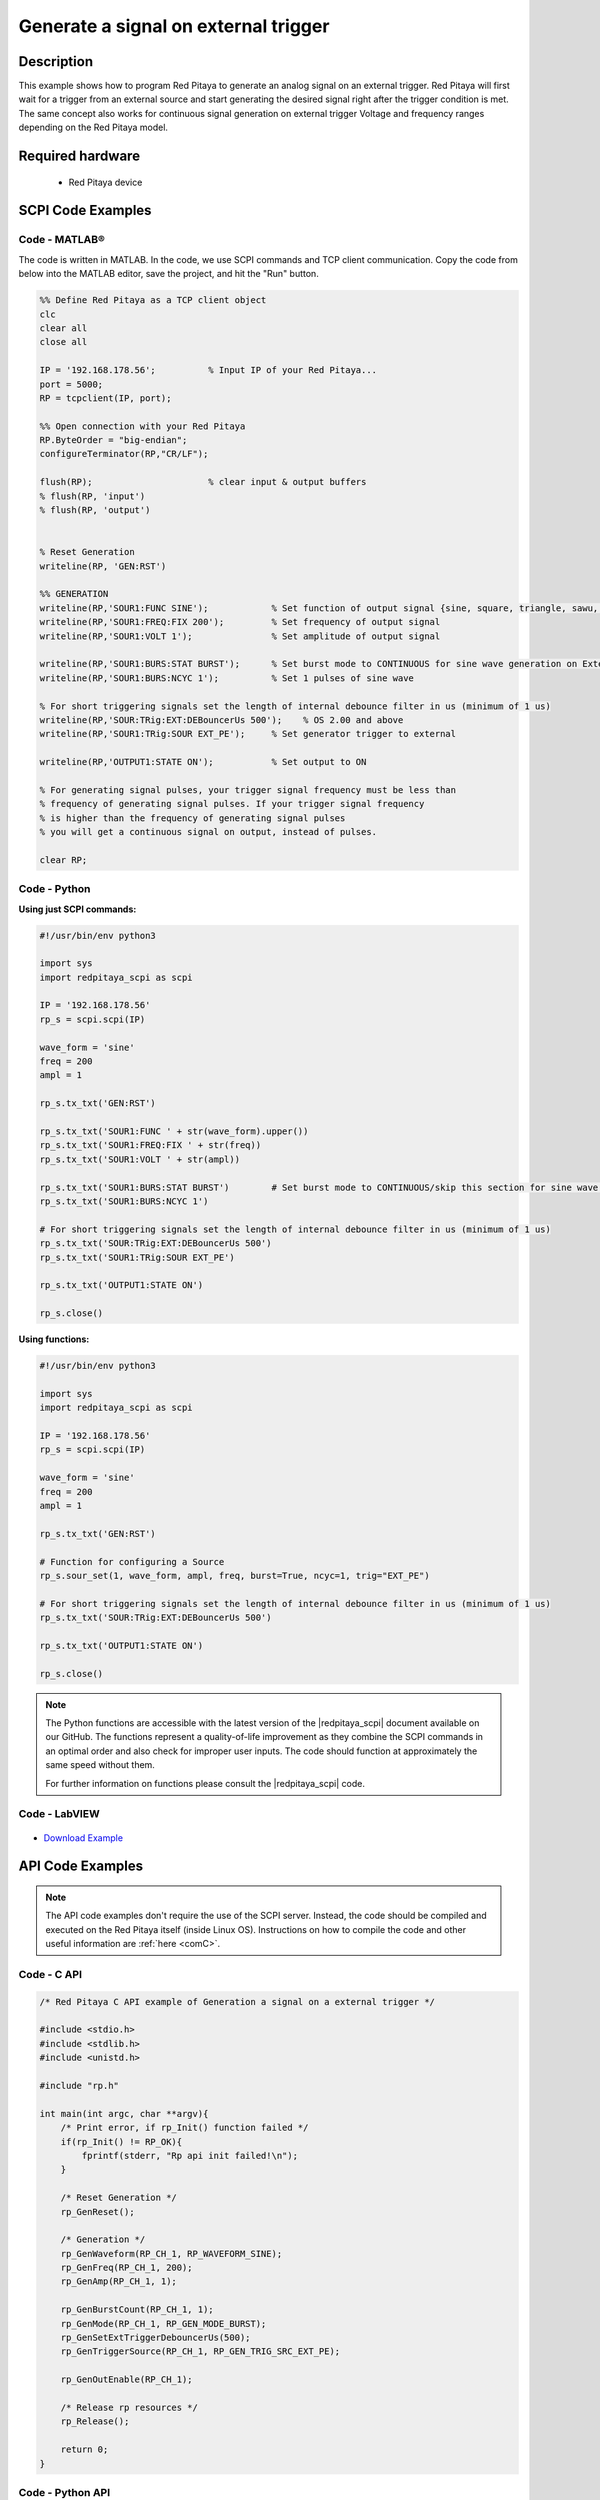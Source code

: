 Generate a signal on external trigger
#####################################

.. http://blog.redpitaya.com/examples-new/generate-signal-on-fast-analog-outputs-with-external-triggering/

Description
=============

This example shows how to program Red Pitaya to generate an analog signal on an external trigger. Red Pitaya will first wait for a trigger from an external source and start generating the desired signal right after the trigger condition is met. The same concept also works for continuous signal generation on external trigger Voltage and frequency ranges depending on the Red Pitaya model.


Required hardware
====================

    - Red Pitaya device

.. figure:: ../general_img/RedPitaya_general.png


SCPI Code Examples
====================

Code - MATLAB®
-----------------

The code is written in MATLAB. In the code, we use SCPI commands and TCP client communication. Copy the code from below into the MATLAB editor, save the project, and hit the "Run" button.

.. code-block:: matlab

    %% Define Red Pitaya as a TCP client object
    clc
    clear all
    close all

    IP = '192.168.178.56';          % Input IP of your Red Pitaya...
    port = 5000;
    RP = tcpclient(IP, port);

    %% Open connection with your Red Pitaya
    RP.ByteOrder = "big-endian";
    configureTerminator(RP,"CR/LF");

    flush(RP);                      % clear input & output buffers
    % flush(RP, 'input')
    % flush(RP, 'output')


    % Reset Generation
    writeline(RP, 'GEN:RST')

    %% GENERATION
    writeline(RP,'SOUR1:FUNC SINE');            % Set function of output signal {sine, square, triangle, sawu, sawd, pwm}
    writeline(RP,'SOUR1:FREQ:FIX 200');         % Set frequency of output signal
    writeline(RP,'SOUR1:VOLT 1');               % Set amplitude of output signal

    writeline(RP,'SOUR1:BURS:STAT BURST');      % Set burst mode to CONTINUOUS for sine wave generation on External trigger
    writeline(RP,'SOUR1:BURS:NCYC 1');          % Set 1 pulses of sine wave

    % For short triggering signals set the length of internal debounce filter in us (minimum of 1 us)
    writeline(RP,'SOUR:TRig:EXT:DEBouncerUs 500');    % OS 2.00 and above
    writeline(RP,'SOUR1:TRig:SOUR EXT_PE');     % Set generator trigger to external

    writeline(RP,'OUTPUT1:STATE ON');           % Set output to ON

    % For generating signal pulses, your trigger signal frequency must be less than
    % frequency of generating signal pulses. If your trigger signal frequency
    % is higher than the frequency of generating signal pulses
    % you will get a continuous signal on output, instead of pulses.

    clear RP;


Code - Python
-----------------

**Using just SCPI commands:**

.. code-block:: python
    
    #!/usr/bin/env python3
    
    import sys
    import redpitaya_scpi as scpi
    
    IP = '192.168.178.56'
    rp_s = scpi.scpi(IP)

    wave_form = 'sine'
    freq = 200
    ampl = 1

    rp_s.tx_txt('GEN:RST')

    rp_s.tx_txt('SOUR1:FUNC ' + str(wave_form).upper())
    rp_s.tx_txt('SOUR1:FREQ:FIX ' + str(freq))
    rp_s.tx_txt('SOUR1:VOLT ' + str(ampl))
    
    rp_s.tx_txt('SOUR1:BURS:STAT BURST')        # Set burst mode to CONTINUOUS/skip this section for sine wave generation on External trigger
    rp_s.tx_txt('SOUR1:BURS:NCYC 1')

    # For short triggering signals set the length of internal debounce filter in us (minimum of 1 us)
    rp_s.tx_txt('SOUR:TRig:EXT:DEBouncerUs 500')
    rp_s.tx_txt('SOUR1:TRig:SOUR EXT_PE')

    rp_s.tx_txt('OUTPUT1:STATE ON')
    
    rp_s.close()

**Using functions:**

.. code-block:: python
    
    #!/usr/bin/env python3
    
    import sys
    import redpitaya_scpi as scpi

    IP = '192.168.178.56'
    rp_s = scpi.scpi(IP)

    wave_form = 'sine'
    freq = 200
    ampl = 1

    rp_s.tx_txt('GEN:RST')

    # Function for configuring a Source
    rp_s.sour_set(1, wave_form, ampl, freq, burst=True, ncyc=1, trig="EXT_PE")

    # For short triggering signals set the length of internal debounce filter in us (minimum of 1 us)
    rp_s.tx_txt('SOUR:TRig:EXT:DEBouncerUs 500')
    
    rp_s.tx_txt('OUTPUT1:STATE ON')
    
    rp_s.close()


.. note::

    The Python functions are accessible with the latest version of the |redpitaya_scpi| document available on our GitHub.
    The functions represent a quality-of-life improvement as they combine the SCPI commands in an optimal order and also check for improper user inputs. The code should function at approximately the same speed without them.

    For further information on functions please consult the |redpitaya_scpi| code.


.. |redpitaya_scpi| raw:: html

    <a href="https://github.com/RedPitaya/RedPitaya/blob/master/Examples/python/redpitaya_scpi.py" target="_blank">redpitaya_scpi.py</a>


Code - LabVIEW
---------------

.. figure:: img/Generate-signal-on-external-trigger_LV.png

- `Download Example <https://downloads.redpitaya.com/downloads/Clients/labview/Generate%20signal%20on%20external%20trigger.vi>`_



API Code Examples
====================

.. note::

    The API code examples don't require the use of the SCPI server. Instead, the code should be compiled and executed on the Red Pitaya itself (inside Linux OS).
    Instructions on how to compile the code and other useful information are :ref:`here <comC>`.


Code - C API
---------------

.. code-block:: c

    /* Red Pitaya C API example of Generation a signal on a external trigger */

    #include <stdio.h>
    #include <stdlib.h>
    #include <unistd.h>

    #include "rp.h"

    int main(int argc, char **argv){
        /* Print error, if rp_Init() function failed */
        if(rp_Init() != RP_OK){
            fprintf(stderr, "Rp api init failed!\n");
        }

        /* Reset Generation */
        rp_GenReset();

        /* Generation */
        rp_GenWaveform(RP_CH_1, RP_WAVEFORM_SINE);
        rp_GenFreq(RP_CH_1, 200);
        rp_GenAmp(RP_CH_1, 1);

        rp_GenBurstCount(RP_CH_1, 1);
        rp_GenMode(RP_CH_1, RP_GEN_MODE_BURST);
        rp_GenSetExtTriggerDebouncerUs(500);
        rp_GenTriggerSource(RP_CH_1, RP_GEN_TRIG_SRC_EXT_PE);

        rp_GenOutEnable(RP_CH_1);

        /* Release rp resources */
        rp_Release();

        return 0;
    }


Code - Python API
------------------

.. code-block:: python

    #!/usr/bin/python3

    import time
    import rp
    
    #? Possible waveforms:
    #?   RP_WAVEFORM_SINE, RP_WAVEFORM_SQUARE, RP_WAVEFORM_TRIANGLE, RP_WAVEFORM_RAMP_UP,
    #?   RP_WAVEFORM_RAMP_DOWN, RP_WAVEFORM_DC, RP_WAVEFORM_PWM, RP_WAVEFORM_ARBITRARY,
    #?   RP_WAVEFORM_DC_NEG, RP_WAVEFORM_SWEEP

    channel = rp.RP_CH_1        # rp.RP_CH_2
    waveform = rp.RP_WAVEFORM_SINE
    freq = 200
    ampl = 1
    
    ncyc = 2            # Number of waveform periods in one burst
    nor = 2             # Number of repeated bursts 
    period = 30000      # Delay between start of first burst and start of second burst
                        # in mircoseconds
    
    debounce_len = 50000  # microseconds
    
    #? Possible modes:
    #?   RP_GEN_MODE_CONTINUOUS, RP_GEN_MODE_BURST
    mode = rp.RP_GEN_MODE_BURST
    
    #? Possible trigger sources:
    #?   RP_GEN_TRIG_SRC_INTERNAL, RP_GEN_TRIG_SRC_EXT_PE, RP_GEN_TRIG_SRC_EXT_NE
    gen_trig_sour = rp.RP_GEN_TRIG_SRC_EXT_PE
    
    # Initialize the interface
    rp.rp_Init()
    
    # Reset generator
    rp.rp_GenReset()
    
    ###### Generation #####
    rp.rp_GenWaveform(channel, waveform)
    rp.rp_GenFreqDirect(channel, freq)
    rp.rp_GenAmp(channel, ampl)
    
    # Change to burst mode
    rp.rp_GenMode(channel, mode)
    rp.rp_GenBurstCount(channel, ncyc)                  # Ncyc
    rp.rp_GenBurstRepetitions(channel, nor)             # Nor
    rp.rp_GenBurstPeriod(channel, period)               # Period
    
    # Set length of internal debounce filter in us (minimum of 1 us)
    rp.rp_GenSetExtTriggerDebouncerUs(debounce_len)
    
    # Specify generator trigger source
    rp.rp_GenTriggerSource(channel, gen_trig_sour)
    
    # Enable output
    rp.rp_GenOutEnable(channel)
    
    # Release resources
    rp.rp_Release()

